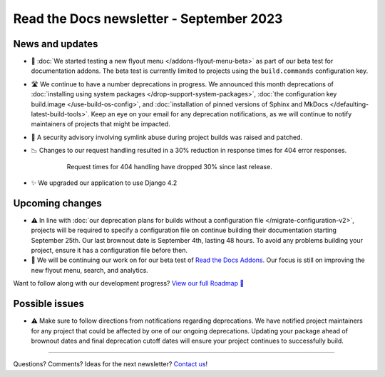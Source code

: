 .. post:: September 4, 2023
   :tags: newsletter, python
   :author: Anthony
   :location: GEG
   :category: Newsletter

Read the Docs newsletter - September 2023
=========================================

News and updates
----------------

- 🚀 :doc:`We started testing a new flyout menu </addons-flyout-menu-beta>`
  as part of our beta test for documentation addons.
  The beta test is currently limited to projects using the ``build.commands``
  configuration key.
  
- 🛣️ We continue to have a number deprecations in progress.
  We announced this month deprecations of :doc:`installing using system packages </drop-support-system-packages>`,
  :doc:`the configuration key build.image </use-build-os-config>`,
  and :doc:`installation of pinned versions of Sphinx and MkDocs </defaulting-latest-build-tools>`.
  Keep an eye on your email for any deprecation notifications,
  as we will continue to notify maintainers of projects that might be impacted.

- 🔐 A security advisory involving symlink abuse during project builds was raised and patched.

- 📉 Changes to our request handling resulted in a 30% reduction in response times for 404 error responses.

    .. figure:: /img/2023-september-404.png
       
       Request times for 404 handling have dropped 30% since last release.

- ✨ We upgraded our application to use Django 4.2

Upcoming changes
-----------------

- ⚠️  In line with :doc:`our deprecation plans for builds without a configuration file </migrate-configuration-v2>`,
  projects will be required to specify a configuration file on continue building their documentation starting September 25th.
  Our last brownout date is September 4th, lasting 48 hours.
  To avoid any problems building your project,
  ensure it has a configuration file before then.
- 🚢️ We will be continuing our work on for our beta test of `Read the Docs Addons <https://github.com/readthedocs/addons>`__.
  Our focus is still on improving the new flyout menu, search, and analytics.

Want to follow along with our development progress? `View our full Roadmap 📍️`_

.. _View our full Roadmap 📍️: https://github.com/orgs/readthedocs/projects/156/views/1
.. _reach out: https://readthedocs.org/support/

Possible issues
---------------

- ⚠️ Make sure to follow directions from notifications regarding deprecations.
  We have notified project maintainers for any project that could be affected by one of our ongoing deprecations.
  Updating your package ahead of brownout dates and final deprecation cutoff dates will ensure your project continues to successfully build.

-------

Questions? Comments? Ideas for the next newsletter? `Contact us`_!

.. Keeping this here for now, in case we need to link to ourselves :)

.. _Contact us: mailto:hello@readthedocs.org


